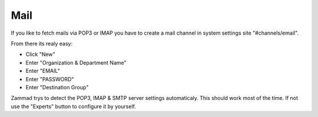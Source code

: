 Mail
****

If you like to fetch mails via POP3 or IMAP you have to create a mail channel in system settings site "#channels/email".

From there its realy easy:

* Click "New"
* Enter "Organization & Department Name"
* Enter "EMAIL"
* Enter "PASSWORD"
* Enter "Destination Group"

Zammad trys to detect the POP3, IMAP & SMTP server settings automaticaly.
This should work most of the time.
If not use the "Experts" button to configure it by yourself.

